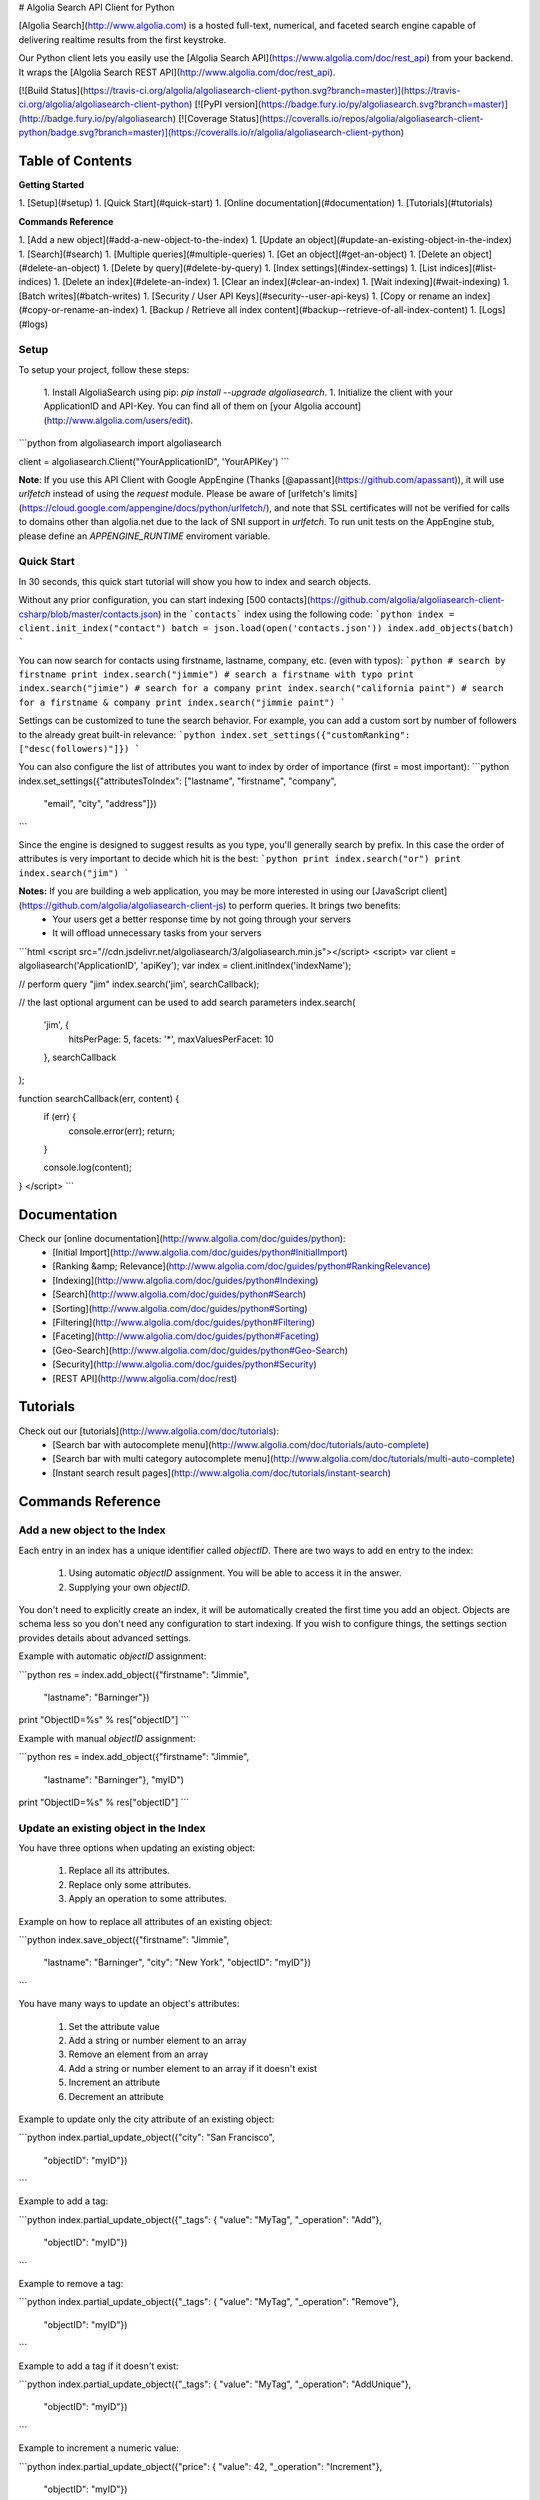 # Algolia Search API Client for Python





[Algolia Search](http://www.algolia.com) is a hosted full-text, numerical, and faceted search engine capable of delivering realtime results from the first keystroke.

Our Python client lets you easily use the [Algolia Search API](https://www.algolia.com/doc/rest_api) from your backend. It wraps the [Algolia Search REST API](http://www.algolia.com/doc/rest_api).




[![Build Status](https://travis-ci.org/algolia/algoliasearch-client-python.svg?branch=master)](https://travis-ci.org/algolia/algoliasearch-client-python) [![PyPI version](https://badge.fury.io/py/algoliasearch.svg?branch=master)](http://badge.fury.io/py/algoliasearch) [![Coverage Status](https://coveralls.io/repos/algolia/algoliasearch-client-python/badge.svg?branch=master)](https://coveralls.io/r/algolia/algoliasearch-client-python)




Table of Contents
=================
**Getting Started**

1. [Setup](#setup)
1. [Quick Start](#quick-start)
1. [Online documentation](#documentation)
1. [Tutorials](#tutorials)


**Commands Reference**

1. [Add a new object](#add-a-new-object-to-the-index)
1. [Update an object](#update-an-existing-object-in-the-index)
1. [Search](#search)
1. [Multiple queries](#multiple-queries)
1. [Get an object](#get-an-object)
1. [Delete an object](#delete-an-object)
1. [Delete by query](#delete-by-query)
1. [Index settings](#index-settings)
1. [List indices](#list-indices)
1. [Delete an index](#delete-an-index)
1. [Clear an index](#clear-an-index)
1. [Wait indexing](#wait-indexing)
1. [Batch writes](#batch-writes)
1. [Security / User API Keys](#security--user-api-keys)
1. [Copy or rename an index](#copy-or-rename-an-index)
1. [Backup / Retrieve all index content](#backup--retrieve-of-all-index-content)
1. [Logs](#logs)




Setup
-------------
To setup your project, follow these steps:



 1. Install AlgoliaSearch using pip: `pip install --upgrade algoliasearch`.
 1. Initialize the client with your ApplicationID and API-Key. You can find all of them on [your Algolia account](http://www.algolia.com/users/edit).

```python
from algoliasearch import algoliasearch

client = algoliasearch.Client("YourApplicationID", 'YourAPIKey')
```

**Note**: If you use this API Client with Google AppEngine (Thanks [@apassant](https://github.com/apassant)), it will use `urlfetch` instead of using the `request` module. Please be aware of [urlfetch's limits](https://cloud.google.com/appengine/docs/python/urlfetch/), and note that SSL certificates will not be verified for calls to domains other than algolia.net due to the lack of SNI support in `urlfetch`. To run unit tests on the AppEngine stub, please define an `APPENGINE_RUNTIME` enviroment variable.




Quick Start
-------------


In 30 seconds, this quick start tutorial will show you how to index and search objects.

Without any prior configuration, you can start indexing [500 contacts](https://github.com/algolia/algoliasearch-client-csharp/blob/master/contacts.json) in the ```contacts``` index using the following code:
```python
index = client.init_index("contact")
batch = json.load(open('contacts.json'))
index.add_objects(batch)
```

You can now search for contacts using firstname, lastname, company, etc. (even with typos):
```python
# search by firstname
print index.search("jimmie")
# search a firstname with typo
print index.search("jimie")
# search for a company
print index.search("california paint")
# search for a firstname & company
print index.search("jimmie paint")
```

Settings can be customized to tune the search behavior. For example, you can add a custom sort by number of followers to the already great built-in relevance:
```python
index.set_settings({"customRanking": ["desc(followers)"]})
```

You can also configure the list of attributes you want to index by order of importance (first = most important):
```python
index.set_settings({"attributesToIndex": ["lastname", "firstname", "company", 
                                         "email", "city", "address"]})
```

Since the engine is designed to suggest results as you type, you'll generally search by prefix. In this case the order of attributes is very important to decide which hit is the best:
```python
print index.search("or")
print index.search("jim")
```


**Notes:** If you are building a web application, you may be more interested in using our [JavaScript client](https://github.com/algolia/algoliasearch-client-js) to perform queries. It brings two benefits:
  * Your users get a better response time by not going through your servers
  * It will offload unnecessary tasks from your servers

```html
<script src="//cdn.jsdelivr.net/algoliasearch/3/algoliasearch.min.js"></script>
<script>
var client = algoliasearch('ApplicationID', 'apiKey');
var index = client.initIndex('indexName');

// perform query "jim"
index.search('jim', searchCallback);

// the last optional argument can be used to add search parameters
index.search(
  'jim', {
    hitsPerPage: 5,
    facets: '*',
    maxValuesPerFacet: 10
  },
  searchCallback
);

function searchCallback(err, content) {
  if (err) {
    console.error(err);
    return;
  }

  console.log(content);
}
</script>
```




Documentation
================
Check our [online documentation](http://www.algolia.com/doc/guides/python):
 * [Initial Import](http://www.algolia.com/doc/guides/python#InitialImport)
 * [Ranking &amp; Relevance](http://www.algolia.com/doc/guides/python#RankingRelevance)
 * [Indexing](http://www.algolia.com/doc/guides/python#Indexing)
 * [Search](http://www.algolia.com/doc/guides/python#Search)
 * [Sorting](http://www.algolia.com/doc/guides/python#Sorting)
 * [Filtering](http://www.algolia.com/doc/guides/python#Filtering)
 * [Faceting](http://www.algolia.com/doc/guides/python#Faceting)
 * [Geo-Search](http://www.algolia.com/doc/guides/python#Geo-Search)
 * [Security](http://www.algolia.com/doc/guides/python#Security)
 * [REST API](http://www.algolia.com/doc/rest)

Tutorials
================

Check out our [tutorials](http://www.algolia.com/doc/tutorials):
 * [Search bar with autocomplete menu](http://www.algolia.com/doc/tutorials/auto-complete)
 * [Search bar with multi category autocomplete menu](http://www.algolia.com/doc/tutorials/multi-auto-complete)
 * [Instant search result pages](http://www.algolia.com/doc/tutorials/instant-search)




Commands Reference
==================



Add a new object to the Index
-------------

Each entry in an index has a unique identifier called `objectID`. There are two ways to add en entry to the index:

 1. Using automatic `objectID` assignment. You will be able to access it in the answer.
 2. Supplying your own `objectID`.

You don't need to explicitly create an index, it will be automatically created the first time you add an object.
Objects are schema less so you don't need any configuration to start indexing. If you wish to configure things, the settings section provides details about advanced settings.

Example with automatic `objectID` assignment:

```python
res = index.add_object({"firstname": "Jimmie", 
                       "lastname": "Barninger"})
print "ObjectID=%s" % res["objectID"]
```

Example with manual `objectID` assignment:

```python
res = index.add_object({"firstname": "Jimmie", 
                       "lastname": "Barninger"}, "myID")
print "ObjectID=%s" % res["objectID"]
```

Update an existing object in the Index
-------------

You have three options when updating an existing object:

 1. Replace all its attributes.
 2. Replace only some attributes.
 3. Apply an operation to some attributes.

Example on how to replace all attributes of an existing object:

```python
index.save_object({"firstname": "Jimmie", 
                  "lastname": "Barninger", 
                  "city": "New York",
                  "objectID": "myID"})
```

You have many ways to update an object's attributes:

 1. Set the attribute value
 2. Add a string or number element to an array
 3. Remove an element from an array
 4. Add a string or number element to an array if it doesn't exist
 5. Increment an attribute
 6. Decrement an attribute

Example to update only the city attribute of an existing object:

```python
index.partial_update_object({"city": "San Francisco", 
                           "objectID": "myID"})
```

Example to add a tag:

```python
index.partial_update_object({"_tags": { "value": "MyTag", "_operation": "Add"}, 
                           "objectID": "myID"})
```

Example to remove a tag:

```python
index.partial_update_object({"_tags": { "value": "MyTag", "_operation": "Remove"}, 
                           "objectID": "myID"})
```

Example to add a tag if it doesn't exist:

```python
index.partial_update_object({"_tags": { "value": "MyTag", "_operation": "AddUnique"}, 
                           "objectID": "myID"})
```

Example to increment a numeric value:

```python
index.partial_update_object({"price": { "value": 42, "_operation": "Increment"}, 
                           "objectID": "myID"})
```

Note: Here we are incrementing the value by `42`. To increment just by one, put
`value:1`.

Example to decrement a numeric value:

```python
index.partial_update_object({"price": { "value": 42, "_operation": "Decrement"}, 
                           "objectID": "myID"})
```

Note: Here we are decrementing the value by `42`. To decrement just by one, put
`value:1`.

Search
-------------

**Notes:** If you are building a web application, you may be more interested in using our [JavaScript client](https://github.com/algolia/algoliasearch-client-js) to perform queries. It brings two benefits:
  * Your users get a better response time by not going through your servers
  * It will offload unnecessary tasks from your servers.


To perform a search, you only need to initialize the index and perform a call to the search function.

The search query allows only to retrieve 1000 hits, if you need to retrieve more than 1000 hits for seo, you can use [Backup / Retrieve all index content](#backup--retrieve-of-all-index-content)

You can use the following optional arguments:

### Query Parameters

#### Full Text Search Parameters

 * **query**: (string) The instant search query string. All words of the query are interpreted as prefixes (for example "John Mc" will match "John Mccamey" and "Johnathan Mccamey"). If no query parameter is set all objects are retrieved.
 * **queryType**: Selects how the query words are interpreted. It can be one of the following values:
  * **prefixAll**: All query words are interpreted as prefixes.
  * **prefixLast**: Only the last word is interpreted as a prefix (default behavior).
  * **prefixNone**: No query word is interpreted as a prefix. This option is not recommended.
 * **removeWordsIfNoResults**: This option is used to select a strategy in order to avoid having an empty result page. There are three different options:
  * **lastWords**: When a query does not return any results, the last word will be added as optional. The process is repeated with n-1 word, n-2 word, ... until there are results.
  * **firstWords**: When a query does not return any results, the first word will be added as optional. The process is repeated with second word, third word, ... until there are results.
  * **allOptional**: When a query does not return any results, a second trial will be made with all words as optional. This is equivalent to transforming the AND operand between query terms to an OR operand.
  * **none**: No specific processing is done when a query does not return any results (default behavior).
 * **minWordSizefor1Typo**: The minimum number of characters in a query word to accept one typo in this word.<br/>Defaults to 4.
 * **minWordSizefor2Typos**: The minimum number of characters in a query word to accept two typos in this word.<br/>Defaults to 8.
 * **typoTolerance**: This option allows you to control the number of typos in the result set:
  * **true**: The typo tolerance is enabled and all matching hits are retrieved (default behavior).
  * **false**: The typo tolerance is disabled. For example, if one result matches without typos, then all results with typos will be hidden.
  * **min**: Only keep results with the minimum number of typos.
  * **strict**: Hits matching with 2 typos are not retrieved if there are some matching without typos. This option is useful if you want to avoid false positives as much as possible.
 * **allowTyposOnNumericTokens**: If set to false, disables typo tolerance on numeric tokens (numbers). Defaults to true.
 * **ignorePlural**: If set to true, plural won't be considered as a typo. For example, car and cars will be considered as equals. Defaults to false.
 * **disableTypoToleranceOnAttributes** List of attributes on which you want to disable typo tolerance (must be a subset of the `attributesToIndex` index setting). Attributes are separated with a comma such as `"name,address"`. You can also use JSON string array encoding such as `encodeURIComponent("[\"name\",\"address\"]")`. By default, this list is empty.
 * **restrictSearchableAttributes** List of attributes you want to use for textual search (must be a subset of the `attributesToIndex` index setting). Attributes are separated with a comma such as `"name,address"`. You can also use JSON string array encoding such as `encodeURIComponent("[\"name\",\"address\"]")`. By default, all attributes specified in `attributesToIndex` settings are used to search.
 * **removeStopWords**: Remove stop words from query before executing it. Defaults to false. Contains stop words for 41 languages (Arabic, Armenian, Basque, Bengali, Brazilian, Bulgarian, Catalan, Chinese, Czech, Danish, Dutch, English, Finnish, French, Galician, German, Greek, Hindi, Hungarian, Indonesian, Irish, Italian, Japanese, Korean, Kurdish, Latvian, Lithuanian, Marathi, Norwegian, Persian, Polish, Portugese, Romanian, Russian, Slovak, Spanish, Swedish, Thai, Turkish, Ukranian, Urdu).
 * **advancedSyntax**: Enables the advanced query syntax. Defaults to 0 (false).
    * **Phrase query**: A phrase query defines a particular sequence of terms. A phrase query is built by Algolia's query parser for words surrounded by `"`. For example, `"search engine"` will retrieve records having `search` next to `engine` only. Typo tolerance is _disabled_ on phrase queries.
    * **Prohibit operator**: The prohibit operator excludes records that contain the term after the `-` symbol. For example, `search -engine` will retrieve records containing `search` but not `engine`.
 * **analytics**: If set to false, this query will not be taken into account in the analytics feature. Defaults to true.
 * **synonyms**: If set to false, this query will not use synonyms defined in the configuration. Defaults to true.
 * **replaceSynonymsInHighlight**: If set to false, words matched via synonym expansion will not be replaced by the matched synonym in the highlight results. Defaults to true.
 * **optionalWords**: A string that contains the comma separated list of words that should be considered as optional when found in the query.

#### Pagination Parameters

 * **page**: (integer) Pagination parameter used to select the page to retrieve.<br/>Page is zero based and defaults to 0. Thus, to retrieve the 10th page you need to set `page=9`.
 * **hitsPerPage**: (integer) Pagination parameter used to select the number of hits per page. Defaults to 20.

#### Geo-search Parameters

 * **aroundLatLng**: Search for entries around a given latitude/longitude (specified as two floats separated by a comma).<br/>For example, `aroundLatLng=47.316669,5.016670`.<br/>By default the maximum distance is automatically guessed based on the density of the area but you can specify it manually in meters with the **aroundRadius** parameter. The precision for ranking can be set with **aroundPrecision** parameter. For example, if you set aroundPrecision=100, the distances will be considered by ranges of 100m, for example all distances 0 and 100m will be considered as identical for the "geo" ranking parameter.<br/>When **aroundRadius** is not set, the radius is computed automatically using the density of the area, you can retrieve the computed radius in the **automaticRadius** attribute of the answer, you can also use the **minimumAroundRadius** query parameter to specify a minimum radius in meters for the automatic computation of **aroundRadius**.<br/>At indexing, you should specify geoloc of an object with the _geoloc attribute (in the form `"_geoloc":{"lat":48.853409, "lng":2.348800}` or `"_geoloc":[{"lat":48.853409, "lng":2.348800},{"lat":48.547456, "lng":2.972075}]` if you have several geo-locations in your record).

 * **aroundLatLngViaIP**: Search for entries around a given latitude/longitude automatically computed from user IP address.<br/>For example, `aroundLatLng=47.316669,5.016670`.<br/>You can specify the maximum distance in meters with the **aroundRadius** parameter and the precision for ranking with **aroundPrecision**. For example, if you set aroundPrecision=100, two objects that are in the range 0-99m will be considered as identic in the ranking for the "geo" ranking parameter (same for 100-199, 200-299, ... ranges).<br/>At indexing, you should specify the geo location of an object with the `_geoloc` attribute in the form `{"_geoloc":{"lat":48.853409, "lng":2.348800}}`.

 * **insideBoundingBox**: Search entries inside a given area defined by the two extreme points of a rectangle (defined by 4 floats: p1Lat,p1Lng,p2Lat,p2Lng).<br/>For example, `insideBoundingBox=47.3165,4.9665,47.3424,5.0201`).<br/>At indexing, you should specify geoloc of an object with the _geoloc attribute (in the form `"_geoloc":{"lat":48.853409, "lng":2.348800}` or `"_geoloc":[{"lat":48.853409, "lng":2.348800},{"lat":48.547456, "lng":2.972075}]` if you have several geo-locations in your record). You can use several bounding boxes (OR) by passing more than 4 values. For example instead of having 4 values you can pass 8 to use or OR between two bounding boxes.
 * **insidePolygon**: Search entries inside a given area defined by a set of points (defined by a minimum of 6 floats: p1Lat,p1Lng,p2Lat,p2Lng,p3Lat,p3Long).<br/>For example, `insideBoundingBox=47.3165,4.9665,47.3424,5.0201`).<br/>At indexing, you should specify geoloc of an object with the _geoloc attribute (in the form `"_geoloc":{"lat":48.853409, "lng":2.348800}` or `"_geoloc":[{"lat":48.853409, "lng":2.348800},{"lat":48.547456, "lng":2.972075}]` if you have several geo-locations in your record).

#### Parameters to Control Results Content

 * **attributesToRetrieve**: A string that contains the list of object attributes you want to retrieve in order to minimize the answer size.<br/> Attributes are separated with a comma (for example `"name,address"`). You can also use a string array encoding (for example `["name","address"]` ). By default, all attributes are retrieved. You can also use `*` to retrieve all values when an **attributesToRetrieve** setting is specified for your index.
 * **attributesToHighlight**: A string that contains the list of attributes you want to highlight according to the query. Attributes are separated by commas. You can also use a string array encoding (for example `["name","address"]`). If an attribute has no match for the query, the raw value is returned. By default all indexed text attributes are highlighted. You can use `*` if you want to highlight all textual attributes. Numerical attributes are not highlighted. A matchLevel is returned for each highlighted attribute and can contain:
  * **full**: If all the query terms were found in the attribute.
  * **partial**: If only some of the query terms were found.
  * **none**: If none of the query terms were found.
 * **attributesToSnippet**: A string that contains the list of attributes to snippet alongside the number of words to return (syntax is `attributeName:nbWords`). Attributes are separated by commas (Example: `attributesToSnippet=name:10,content:10`). <br/>You can also use a string array encoding (Example: `attributesToSnippet: ["name:10","content:10"]`). By default, no snippet is computed.
 * **getRankingInfo**: If set to 1, the result hits will contain ranking information in the **_rankingInfo** attribute.
 * **highlightPreTag**: (string) Specify the string that is inserted before the highlighted parts in the query result (defaults to "&lt;em&gt;").
 * **highlightPostTag**: (string) Specify the string that is inserted after the highlighted parts in the query result (defaults to "&lt;/em&gt;").
 * **snippetEllipsisText**: (string) String used as an ellipsis indicator when a snippet is truncated (defaults to empty).


#### Numeric Search Parameters
 * **numericFilters**: A string that contains the comma separated list of numeric filters you want to apply. The filter syntax is `attributeName` followed by `operand` followed by `value`. Supported operands are `<`, `<=`, `=`, `>` and `>=`.

You can easily perform range queries via the `:` operator. This is equivalent to combining a `>=` and `<=` operand. For example, `numericFilters=price:10 to 1000`.

You can also mix OR and AND operators. The OR operator is defined with a parenthesis syntax. For example, `(code=1 AND (price:[0-100] OR price:[1000-2000]))` translates to `encodeURIComponent("code=1,(price:0 to 10,price:1000 to 2000)")`.

You can also use a string array encoding (for example `numericFilters: ["price>100","price<1000"]`).

#### Category Search Parameters
 * **tagFilters**: Filter the query by a set of tags. You can AND tags by separating them with commas. To OR tags, you must add parentheses. For example, `tags=tag1,(tag2,tag3)` means *tag1 AND (tag2 OR tag3)*. You can also use a string array encoding. For example, `tagFilters: ["tag1",["tag2","tag3"]]` means *tag1 AND (tag2 OR tag3)*.<br/>At indexing, tags should be added in the **_tags** attribute of objects. For example `{"_tags":["tag1","tag2"]}`.

#### Faceting Parameters
 * **facetFilters**: Filter the query with a list of facets. Facets are separated by commas and is encoded as `attributeName:value`. To OR facets, you must add parentheses. For example: `facetFilters=(category:Book,category:Movie),author:John%20Doe`. You can also use a string array encoding. For example, `[["category:Book","category:Movie"],"author:John%20Doe"]`.
 * **facets**: List of object attributes that you want to use for faceting. <br/>Attributes are separated with a comma. For example, `"category,author"`. You can also use JSON string array encoding. For example, `["category","author"]`. Only the attributes that have been added in **attributesForFaceting** index setting can be used in this parameter. You can also use `*` to perform faceting on all attributes specified in **attributesForFaceting**. If the number of results is important, the count can be approximate, the attribute `exhaustiveFacetsCount` in the response is true when the count is exact.
 * **maxValuesPerFacet**: Limit the number of facet values returned for each facet. For example, `maxValuesPerFacet=10` will retrieve a maximum of 10 values per facet.

#### UNIFIED FILTER PARAMETER (SQL LIKE)
 * **filters**: Filter the query with numeric, facet or/and tag filters. The syntax is a SQL like syntax, you can use the OR and AND keywords. The syntax for the underlying numeric, facet and tag filters is the same than in the other filters:
  `available=1 AND (category:Book OR NOT category:Ebook) AND public`
  `date: 1441745506 TO 1441755506 AND inStock > 0 AND author:"John Doe"`
The list of keywords is:
 **OR**: create a disjunctive filter between two filters.
 **AND**: create a conjunctive filter between two filters.
 **TO**: used to specify a range for a numeric filter.
 **NOT**: used to negate a filter. The syntax with the ‘-‘ isn’t allowed.

 *Note*: To specify a value with spaces or with a value equal to a keyword, it's possible to add quotes.

 **Warning:**
  * Like for the other filter for performance reason, it's not possible to have FILTER1 OR (FILTER2 AND FILTER3).
  * It's not possible to mix different category of filter inside a OR like num=3 OR tag1 OR facet:value
  * It's not possible to negate an group, it's only possible to negate a filters:  NOT(FILTER1 OR (FILTER2) is not allowed.


#### Distinct Parameter
 * **distinct**: If set to 1, enables the distinct feature, disabled by default, if the `attributeForDistinct` index setting is set. This feature is similar to the SQL "distinct" keyword. When enabled in a query with the `distinct=1` parameter, all hits containing a duplicate value for the attributeForDistinct attribute are removed from results. For example, if the chosen attribute is `show_name` and several hits have the same value for `show_name`, then only the best one is kept and the others are removed.

```python
index = client.init_index("contacts")
res = index.search("query string")
res = index.search("query string", { "attributesToRetrieve": "fistname,lastname", "hitsPerPage": 20})
```

The server response will look like:

```json
{
  "hits": [
    {
      "firstname": "Jimmie",
      "lastname": "Barninger",
      "objectID": "433",
      "_highlightResult": {
        "firstname": {
          "value": "<em>Jimmie</em>",
          "matchLevel": "partial"
        },
        "lastname": {
          "value": "Barninger",
          "matchLevel": "none"
        },
        "company": {
          "value": "California <em>Paint</em> & Wlpaper Str",
          "matchLevel": "partial"
        }
      }
    }
  ],
  "page": 0,
  "nbHits": 1,
  "nbPages": 1,
  "hitsPerPage": 20,
  "processingTimeMS": 1,
  "query": "jimmie paint",
  "params": "query=jimmie+paint&attributesToRetrieve=firstname,lastname&hitsPerPage=50"
}
```





Multiple queries
--------------

You can send multiple queries with a single API call using a batch of queries:

```python
# perform 3 queries in a single API call:
# - 1st query targets index `categories`
# - 2nd and 3rd queries target index `products` 
results = self.client.multiple_queries([{"indexName" : "categories", "query" : myQueryString, "hitsPerPage": 3}
  , {"indexName" : "categories", "query" : myQueryString, "hitsPerPage": 3, "tagFilters": "promotion"}
  , {"indexName" : "categories", "query" : myQueryString, "hitsPerPage": 10}])

print results["results"]
```

The resulting JSON answer contains a ```results``` array storing the underlying queries answers. The answers order is the same than the requests order.

You can specify a strategy to optimize your multiple queries:
- **none**: Execute the sequence of queries until the end.
- **stopIfEnoughMatches**: Execute the sequence of queries until the number of hits is reached by the sum of hits.



Get an object
-------------

You can easily retrieve an object using its `objectID` and optionally specify a comma separated list of attributes you want:

```python
# Retrieves all attributes
index.get_object("myID")
# Retrieves firstname and lastname attributes
res = index.get_object("myID", "firstname,lastname")
# Retrieves only the firstname attribute
res = index.get_object("myID", "firstname")
```

You can also retrieve a set of objects:

```python
res = index.get_objects(["myID1", "myID2"])
```

Delete an object
-------------

You can delete an object using its `objectID`:

```python
index.delete_object("myID")
```


Delete by query
-------------

You can delete all objects matching a single query with the following code. Internally, the API client performs the query, deletes all matching hits, and waits until the deletions have been applied.

```python
params = {}
index.delete_by_query("John", params)
```


Index Settings
-------------

You can retrieve all settings using the `get_settings` function. The result will contain the following attributes:


#### Indexing parameters
 * **attributesToIndex**: (array of strings) The list of fields you want to index.<br/>If set to null, all textual and numerical attributes of your objects are indexed. Be sure to update it to get optimal results.<br/>This parameter has two important uses:
  * *Limit the attributes to index*.<br/>For example, if you store a binary image in base64, you want to store it and be able to retrieve it, but you don't want to search in the base64 string.
  * *Control part of the ranking*.<br/>(see the ranking parameter for full explanation) Matches in attributes at the beginning of the list will be considered more important than matches in attributes further down the list. In one attribute, matching text at the beginning of the attribute will be considered more important than text after. You can disable this behavior if you add your attribute inside `unordered(AttributeName)`. For example, `attributesToIndex: ["title", "unordered(text)"]`.
You can decide to have the same priority for two attributes by passing them in the same string using a comma as a separator. For example `title` and `alternative_title` have the same priority in this example, which is different than text priority: `attributesToIndex:["title,alternative_title", "text"]`.
* **numericAttributesToIndex**: (array of strings) All numerical attributes are automatically indexed as numerical filters. If you don't need filtering on some of your numerical attributes, you can specify this list to speed up the indexing.<br/> If you only need to filter on a numeric value with the operator '=', you can speed up the indexing by specifying the attribute with `equalOnly(AttributeName)`. The other operators will be disabled.
 * **attributesForFaceting**: (array of strings) The list of fields you want to use for faceting. All strings in the attribute selected for faceting are extracted and added as a facet. If set to null, no attribute is used for faceting.
 * **attributeForDistinct**: The attribute name used for the `Distinct` feature. This feature is similar to the SQL "distinct" keyword. When enabled in queries with the `distinct=1` parameter, all hits containing a duplicate value for this attribute are removed from results. For example, if the chosen attribute is `show_name` and several hits have the same value for `show_name`, then only the best one is kept and others are removed.
 * **ranking**: (array of strings) Controls the way results are sorted.<br/>We have nine available criteria:
  * **typo**: Sort according to number of typos.
  * **geo**: Sort according to decreasing distance when performing a geo location based search.
  * **words**: Sort according to the number of query words matched by decreasing order. This parameter is useful when you use the `optionalWords` query parameter to have results with the most matched words first.
  * **proximity**: Sort according to the proximity of the query words in hits.
  * **attribute**: Sort according to the order of attributes defined by attributesToIndex.
  * **exact**:
    * If the user query contains one word: sort objects having an attribute that is exactly the query word before others. For example, if you search for the TV show "V", you want to find it with the "V" query and avoid getting all popular TV shows starting by the letter V before it.
    * If the user query contains multiple words: sort according to the number of words that matched exactly (not as a prefix).
  * **custom**: Sort according to a user defined formula set in the **customRanking** attribute.
  * **asc(attributeName)**: Sort according to a numeric attribute using ascending order. **attributeName** can be the name of any numeric attribute in your records (integer, double or boolean).
  * **desc(attributeName)**: Sort according to a numeric attribute using descending order. **attributeName** can be the name of any numeric attribute in your records (integer, double or boolean). <br/>The standard order is ["typo", "geo", "words", "proximity", "attribute", "exact", "custom"].
 * **customRanking**: (array of strings) Lets you specify part of the ranking.<br/>The syntax of this condition is an array of strings containing attributes prefixed by the asc (ascending order) or desc (descending order) operator. For example, `"customRanking" => ["desc(population)", "asc(name)"]`.
 * **queryType**: Select how the query words are interpreted. It can be one of the following values:
  * **prefixAll**: All query words are interpreted as prefixes.
  * **prefixLast**: Only the last word is interpreted as a prefix (default behavior).
  * **prefixNone**: No query word is interpreted as a prefix. This option is not recommended.
 * **separatorsToIndex**: Specify the separators (punctuation characters) to index. By default, separators are not indexed. Use `+#` to be able to search Google+ or C#.
 * **slaves**: The list of indices on which you want to replicate all write operations. In order to get response times in milliseconds, we pre-compute part of the ranking during indexing. If you want to use different ranking configurations depending of the use case, you need to create one index per ranking configuration. This option enables you to perform write operations only on this index and automatically update slave indices with the same operations.
 * **unretrievableAttributes**: The list of attributes that cannot be retrieved at query time. This feature allows you to have attributes that are used for indexing and/or ranking but cannot be retrieved. Defaults to null.
 * **allowCompressionOfIntegerArray**: Allows compression of big integer arrays. We recommended enabling this feature and then storing the list of user IDs or rights as an integer array. When enabled, the integer array is reordered to reach a better compression ratio. Defaults to false.

#### Query expansion
 * **synonyms**: (array of array of string considered as equals). For example, you may want to retrieve the **black ipad** record when your users are searching for **dark ipad**, even if the word **dark** is not part of the record. To do this, you need to configure **black** as a synonym of **dark**. For example, `"synomyms": [ [ "black", "dark" ], [ "small", "little", "mini" ], ... ]`. Synonym feature also supports multi-words expression like `"synonyms": [ ["NY", "New York"] ]`
 * **placeholders**: (hash of array of words). This is an advanced use case to define a token substitutable by a list of words without having the original token searchable. It is defined by a hash associating placeholders to lists of substitutable words. For example, `"placeholders": { "<streetnumber>": ["1", "2", "3", ..., "9999"]}` would allow it to be able to match all street numbers. We use the `< >` tag syntax to define placeholders in an attribute. For example:
  * Push a record with the placeholder: `{ "name" : "Apple Store", "address" : "&lt;streetnumber&gt; Opera street, Paris" }`.
  * Configure the placeholder in your index settings: `"placeholders": { "<streetnumber>" : ["1", "2", "3", "4", "5", ... ], ... }`.
 * **disableTypoToleranceOnWords**: (string array) Specify a list of words on which automatic typo tolerance will be disabled.
 * **disableTypoToleranceOnAttributes**: (string array) List of attributes on which you want to disable typo tolerance (must be a subset of the `attributesToIndex` index setting). By default the list is empty.
 * **altCorrections**: (object array) Specify alternative corrections that you want to consider. Each alternative correction is described by an object containing three attributes:
  * **word**: The word to correct.
  * **correction**: The corrected word.
  * **nbTypos** The number of typos (1 or 2) that will be considered for the ranking algorithm (1 typo is better than 2 typos).

  For example `"altCorrections": [ { "word" : "foot", "correction": "feet", "nbTypos": 1 }, { "word": "feet", "correction": "foot", "nbTypos": 1 } ]`.

#### Default query parameters (can be overwritten by queries)
 * **minWordSizefor1Typo**: (integer) The minimum number of characters needed to accept one typo (default = 4).
 * **minWordSizefor2Typos**: (integer) The minimum number of characters needed to accept two typos (default = 8).
 * **hitsPerPage**: (integer) The number of hits per page (default = 10).
 * **attributesToRetrieve**: (array of strings) Default list of attributes to retrieve in objects. If set to null, all attributes are retrieved.
 * **attributesToHighlight**: (array of strings) Default list of attributes to highlight. If set to null, all indexed attributes are highlighted.
 * **attributesToSnippet**: (array of strings) Default list of attributes to snippet alongside the number of words to return (syntax is 'attributeName:nbWords').<br/>By default, no snippet is computed. If set to null, no snippet is computed.
 * **highlightPreTag**: (string) Specify the string that is inserted before the highlighted parts in the query result (defaults to "&lt;em&gt;").
 * **highlightPostTag**: (string) Specify the string that is inserted after the highlighted parts in the query result (defaults to "&lt;/em&gt;").
 * **optionalWords**: (array of strings) Specify a list of words that should be considered optional when found in the query.
 * **allowTyposOnNumericTokens**: (boolean) If set to false, disable typo-tolerance on numeric tokens (=numbers) in the query word. For example the query `"304"` will match with `"30450"`, but not with `"40450"` that would have been the case with typo-tolerance enabled. Can be very useful on serial numbers and zip codes searches. Default to false.
 * **ignorePlurals**: (boolean) If set to true, simple plural forms won’t be considered as typos (for example car/cars will be considered as equal). Default to false.
 * **advancedSyntax**: Enable the advanced query syntax. Defaults to 0 (false).

  * **Phrase query:** a phrase query defines a particular sequence of terms. A phrase query is build by Algolia's query parser for words surrounded by `"`. For example, `"search engine"` will retrieve records having `search` next to `engine` only. Typo-tolerance is disabled on phrase queries.

  * **Prohibit operator:** The prohibit operator excludes records that contain the term after the `-` symbol. For example `search -engine` will retrieve records containing `search` but not `engine`.
 * **replaceSynonymsInHighlight**: (boolean) If set to false, words matched via synonyms expansion will not be replaced by the matched synonym in the highlighted result. Default to true.
 * **maxValuesPerFacet**: (integer) Limit the number of facet values returned for each facet. For example: `maxValuesPerFacet=10` will retrieve max 10 values per facet.
 * **distinct**: (integer) Enable the distinct feature (disabled by default) if the `attributeForDistinct` index setting is set. This feature is similar to the SQL "distinct" keyword: when enabled in a query with the `distinct=1` parameter, all hits containing a duplicate value for the`attributeForDistinct` attribute are removed from results. For example, if the chosen attribute is `show_name` and several hits have the same value for `show_name`, then only the best one is kept and others are removed.
 * **typoTolerance**: (string) This setting has four different options:

  * **true:** activate the typo-tolerance (default value).

  * **false:** disable the typo-tolerance

  * **min:** keep only results with the lowest number of typo. For example if one result match without typos, then all results with typos will be hidden.

  * **strict:** if there is a match without typo, then all results with 2 typos or more will be removed. This option is useful if you want to avoid as much as possible false positive.
 * **removeStopWords**: (boolean) Remove stop words from query before executing it. Defaults to false. Contains stop words for 41 languages (Arabic, Armenian, Basque, Bengali, Brazilian, Bulgarian, Catalan, Chinese, Czech, Danish, Dutch, English, Finnish, French, Galician, German, Greek, Hindi, Hungarian, Indonesian, Irish, Italian, Japanese, Korean, Kurdish, Latvian, Lithuanian, Marathi, Norwegian, Persian, Polish, Portugese, Romanian, Russian, Slovak, Spanish, Swedish, Thai, Turkish, Ukranian, Urdu)

You can easily retrieve settings or update them:

```python
settings = index.get_settings()
print settings
```

```python
index.set_settings({"customRanking": ["desc(followers)"]})
```

List indices
-------------
You can list all your indices along with their associated information (number of entries, disk size, etc.) with the `list_indexes` method:

```python
print client.list_indexes()
```

Delete an index
-------------
You can delete an index using its name:

```python
client.delete_index("contacts")
```

Clear an index
-------------
You can delete the index contents without removing settings and index specific API keys by using the clearIndex command:

```python
index.clear_index()
```

Wait indexing
-------------

All write operations in Algolia are asynchronous by design.

It means that when you add or update an object to your index, our servers will
reply to your request with a `taskID` as soon as they understood the write
operation.

The actual insert and indexing will be done after replying to your code.

You can wait for a task to complete using the `waitTask` method on the `taskID` returned by a write operation.

For example, to wait for indexing of a new object:
```python
res = index.add_object({"firstname": "Jimmie", 
                       "lastname": "Barninger"})
index.wait_task(res["taskID"])
```

If you want to ensure multiple objects have been indexed, you only need to check
the biggest `taskID`.

Batch writes
-------------

You may want to perform multiple operations with one API call to reduce latency.
We expose four methods to perform batch operations:
 * `add_objects`: Add an array of objects using automatic `objectID` assignment.
 * `save_objects`: Add or update an array of objects that contains an `objectID` attribute.
 * `delete_objects`: Delete an array of objectIDs.
 * `partial_update_objects`: Partially update an array of objects that contain an `objectID` attribute (only specified attributes will be updated).

Example using automatic `objectID` assignment:
```python
res = index.add_objects([{"firstname": "Jimmie", 
                         "lastname": "Barninger"},
                        {"firstname": "Warren", 
                         "lastname": "Speach"}])
```

Example with user defined `objectID` (add or update):
```python
res = index.save_objects([{"firstname": "Jimmie", 
                          "lastname": "Barninger",
                           "objectID": "myID1"},
                          {"firstname": "Warren", 
                          "lastname": "Speach",
                           "objectID": "myID2"}])
```

Example that deletes a set of records:
```python
res = index.delete_objects(["myID1", "myID2"])
```

Example that updates only the `firstname` attribute:
```python
res = index.partial_update_objects([{"firstname": "Jimmie", 
                                   "objectID": "myID1"},
                                  {"firstname": "Warren", 
                                   "objectID": "myID2"}])
```



If you have one index per user, you may want to perform a batch operations across severals indexes.
We expose a method to perform this type of batch:
```python
res = index.batch([
	{"action": "addObject", "indexName": "index1", {"firstname": "Jimmie", "lastname": "Barninger"}},
	{"action": "addObject", "indexName": "index2", {"firstname": "Warren", "lastname": "Speach"}}])
```

The attribute **action** can have these values:
- addObject
- updateObject
- partialUpdateObject
- partialUpdateObjectNoCreate
- deleteObject

Security / User API Keys
-------------

The admin API key provides full control of all your indices.
You can also generate user API keys to control security.
These API keys can be restricted to a set of operations or/and restricted to a given index.

To list existing keys, you can use `list_user_keys` method:
```python
# Lists global API Keys
client.list_user_keys()
# Lists API Keys that can access only to this index
index.list_user_keys()
```

Each key is defined by a set of permissions that specify the authorized actions. The different permissions are:
 * **search**: Allowed to search.
 * **browse**: Allowed to retrieve all index contents via the browse API.
 * **addObject**: Allowed to add/update an object in the index.
 * **deleteObject**: Allowed to delete an existing object.
 * **deleteIndex**: Allowed to delete index content.
 * **settings**: allows to get index settings.
 * **editSettings**: Allowed to change index settings.
 * **analytics**: Allowed to retrieve analytics through the analytics API.
 * **listIndexes**: Allowed to list all accessible indexes.

Example of API Key creation:
```python
# Creates a new global API key that can only perform search actions
res = client.add_user_key(["search"])
print res["key"]
# Creates a new API key that can only perform search action on this index
res = index.add_user_key(["search"])
print res["key"]
```

You can also create an API Key with advanced settings:

 * **validity**: Add a validity period. The key will be valid for a specific period of time (in seconds).
 * **maxQueriesPerIPPerHour**: Specify the maximum number of API calls allowed from an IP address per hour. Each time an API call is performed with this key, a check is performed. If the IP at the source of the call did more than this number of calls in the last hour, a 403 code is returned. Defaults to 0 (no rate limit). This parameter can be used to protect you from attempts at retrieving your entire index contents by massively querying the index.


  Note: If you are sending the query through your servers, you must use the `enable_rate_limit_forward("TheAdminAPIKey", "EndUserIP", "APIKeyWithRateLimit")` function to enable rate-limit.

 * **maxHitsPerQuery**: Specify the maximum number of hits this API key can retrieve in one call. Defaults to 0 (unlimited). This parameter can be used to protect you from attempts at retrieving your entire index contents by massively querying the index.
 * **indexes**: Specify the list of targeted indices. You can target all indices starting with a prefix or ending with a suffix using the '\*' character. For example, "dev\_\*" matches all indices starting with "dev\_" and "\*\_dev" matches all indices ending with "\_dev". Defaults to all indices if empty or blank.
 * **referers**: Specify the list of referers. You can target all referers starting with a prefix or ending with a suffix using the '\*' character. For example, "algolia.com/\*" matches all referers starting with "algolia.com/" and "\*.algolia.com" matches all referers ending with ".algolia.com". Defaults to all referers if empty or blank.
 * **queryParameters**: Specify the list of query parameters. You can force the query parameters for a query using the url string format (param1=X&param2=Y...).
 * **description**: Specify a description to describe where the key is used.


```python
# Creates a new index specific API key valid for 300 seconds, with a rate limit of 100 calls per hour per IP and a maximum of 20 hits

params = {
	'validity': 300,
	'maxQueriesPerIPPerHour': 100,
	'maxHitsPerQuery': 20,
	'indexes': ['dev_*'],
	'referers': ['algolia.com/*'],
	'queryParameters': 'typoTolerance=strict&ignorePlurals=false',
	'description': 'Limited search only API key for algolia.com'
}

res = client.add_user_key(params)
print res["key"]
```

Update the permissions of an existing key:
```python
# Update an existing global API key that is valid for 300 seconds
res = client.update_user_key("myAPIKey", ["search"], 300)
print res["key"]
# Update an existing index specific API key valid for 300 seconds, with a rate limit of 100 calls per hour per IP and a maximum of 20 hits
res = index.update_user_key("myAPIKey", ["search"], 300, 100, 20)
print res["key"]
```
Get the permissions of a given key:
```python
# Gets the rights of a global key
print client.get_user_key_acl("f420238212c54dcfad07ea0aa6d5c45f")
# Gets the rights of an index specific key
print index.get_user_key_acl("71671c38001bf3ac857bc82052485107")
```

Delete an existing key:
```python
# Deletes a global key
print client.delete_user_key("f420238212c54dcfad07ea0aa6d5c45f")
# Deletes an index specific key
print index.delete_user_key("71671c38001bf3ac857bc82052485107")
```



You may have a single index containing per user data. In that case, all records should be tagged with their associated user_id in order to add a `tagFilters=user_42` filter at query time to retrieve only what a user has access to. If you're using the [JavaScript client](http://github.com/algolia/algoliasearch-client-js), it will result in a security breach since the user is able to modify the `tagFilters` you've set by modifying the code from the browser. To keep using the JavaScript client (recommended for optimal latency) and target secured records, you can generate a secured API key from your backend:

```python
# generate a public API key for user 42. Here, records are tagged with:
#  - 'user_XXXX' if they are visible by user XXXX
public_key = client.generate_secured_api_key('YourSearchOnlyApiKey', {'tagFilters': 'user_42'})
```

This public API key can then be used in your JavaScript code as follow:

```js
var client = algoliasearch('YourApplicationID', '<%= public_api_key %>');

var index = client.initIndex('indexName')

index.search('something', function(err, content) {
  if (err) {
    console.error(err);
    return;
  }

  console.log(content);
});
```

You can mix rate limits and secured API keys by setting a `userToken` query parameter at API key generation time. When set, a unique user will be identified by her `IP + user_token` instead of only by her `IP`. This allows you to restrict a single user to performing a maximum of `N` API calls per hour, even if she shares her `IP` with another user.

```python
# generate a public API key for user 42. Here, records are tagged with:
#  - 'user_XXXX' if they are visible by user XXXX
public_key = client.generate_secured_api_key('YourRateLimitedApiKey', {'tagFilters': 'user_42', 'userToken': 'user_42'})
```

This public API key can then be used in your JavaScript code as follow:

```js
var client = algoliasearch('YourApplicationID', '<%= public_api_key %>');

var index = client.initIndex('indexName')

index.search('another query', function(err, content) {
  if (err) {
    console.error(err);
    return;
  }

  console.log(content);
});
```


Copy or rename an index
-------------

You can easily copy or rename an existing index using the `copy` and `move` commands.
**Note**: Move and copy commands overwrite the destination index.

```python
# Rename MyIndex in MyIndexNewName
print client.move_index("MyIndex", "MyIndexNewName")
# Copy MyIndex in MyIndexCopy
print client.copy_index("MyIndex", "MyIndexCopy")
```

The move command is particularly useful if you want to update a big index atomically from one version to another. For example, if you recreate your index `MyIndex` each night from a database by batch, you only need to:
 1. Import your database into a new index using [batches](#batch-writes). Let's call this new index `MyNewIndex`.
 1. Rename `MyNewIndex` to `MyIndex` using the move command. This will automatically override the old index and new queries will be served on the new one.

```python
# Rename MyNewIndex in MyIndex (and overwrite it)
print client.move_index("MyNewIndex", "MyIndex")
```


Backup / Retrieve of all index content
-------------

The `search` method cannot return more than 1,000 results. If you need to
retrieve all the content of your index (for backup, SEO purposes or for running
a script on it), you should use the `browse` method instead. This method lets
you retrieve objects beyond the 1,000 limit.

This method is optimized for speed. To make it fast, distinct, typo-tolerance,
word proximity, geo distance and number of matched words are disabled. Results
are still returned ranked by attributes and custom ranking.


It will return a `cursor` alongside your data, that you can then use to retrieve
the next chunk of your records.

You can specify custom parameters (like `page` or `hitsPerPage`) on your first
`browse` call, and these parameters will then be included in the `cursor`. Note
that it is not possible to access records beyond the 1,000th on the first call.

Example:

```python
# Iterate with a filter over the index
res = self.index.browse_all({"query": "test", "numericFilters": "i<42"})
for hit in res
	# Do something

# Retrieve the next cursor from the browse method
res = self.index.browse_from({"query": "test", "numericFilters": "i<42"}, None)
print res["cursor"]
```



Logs
-------------

You can retrieve the latest logs via this API. Each log entry contains:
 * Timestamp in ISO-8601 format
 * Client IP
 * Request Headers (API Key is obfuscated)
 * Request URL
 * Request method
 * Request body
 * Answer HTTP code
 * Answer body
 * SHA1 ID of entry

You can retrieve the logs of your last 1,000 API calls and browse them using the offset/length parameters:
 * ***offset***: Specify the first entry to retrieve (0-based, 0 is the most recent log entry). Defaults to 0.
 * ***length***: Specify the maximum number of entries to retrieve starting at the offset. Defaults to 10. Maximum allowed value: 1,000.
 * ***onlyErrors***: Retrieve only logs with an HTTP code different than 200 or 201. (deprecated)
 * ***type***: Specify the type of logs to retrieve:
  * ***query***: Retrieve only the queries.
  * ***build***: Retrieve only the build operations.
  * ***error***: Retrieve only the errors (same as ***onlyErrors*** parameters).

```python
# Get last 10 log entries
print client.get_logs()
# Get last 100 log entries
print client.get_logs(0, 100)
```







**Unreachable hosts error?**

If you are seeing an error for `Unreachable hosts` when pushing data to Algolia, this is caused by `PyOpenSSL` and older versions of Python. You can see [more information here](https://github.com/algolia/algoliasearch-client-python/issues/30).

To fix, either upgrade your Python version or [your urllib3](https://github.com/algolia/algoliasearch-client-python/issues/30#issuecomment-151933567).


